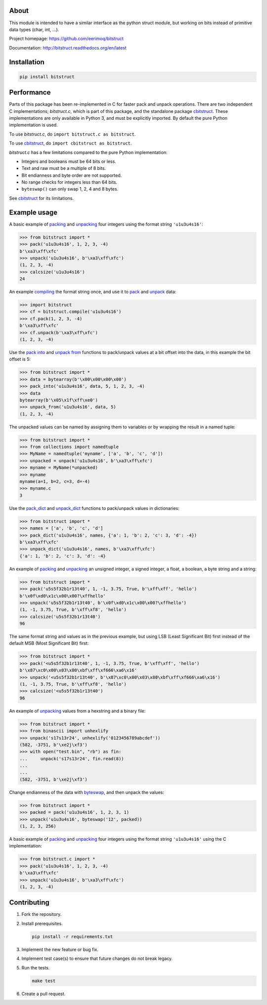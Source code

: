 |buildstatus|_
|appveyor|_
|coverage|_
|codecov|_

About
=====

This module is intended to have a similar interface as the python
struct module, but working on bits instead of primitive data types
(char, int, ...).

Project homepage: https://github.com/eerimoq/bitstruct

Documentation: http://bitstruct.readthedocs.org/en/latest

Installation
============

.. code-block:: python

    pip install bitstruct

Performance
===========

Parts of this package has been re-implemented in C for faster pack and
unpack operations. There are two independent C implementations;
`bitstruct.c`, which is part of this package, and the standalone
package `cbitstruct`_. These implementations are only available in
Python 3, and must be explicitly imported. By default the pure Python
implementation is used.

To use `bitstruct.c`, do ``import bitstruct.c as bitstruct``.

To use `cbitstruct`_, do ``import cbitstruct as bitstruct``.

`bitstruct.c` has a few limitations compared to the pure Python
implementation:

- Integers and booleans must be 64 bits or less.

- Text and raw must be a multiple of 8 bits.

- Bit endianness and byte order are not supported.

- No range checks for integers less than 64 bits.

- ``byteswap()`` can only swap 1, 2, 4 and 8 bytes.

See `cbitstruct`_ for its limitations.

Example usage
=============

A basic example of `packing`_ and `unpacking`_ four integers using the
format string ``'u1u3u4s16'``:

.. code-block:: python

    >>> from bitstruct import *
    >>> pack('u1u3u4s16', 1, 2, 3, -4)
    b'\xa3\xff\xfc'
    >>> unpack('u1u3u4s16', b'\xa3\xff\xfc')
    (1, 2, 3, -4)
    >>> calcsize('u1u3u4s16')
    24

An example `compiling`_ the format string once, and use it to `pack`_
and `unpack`_ data:

.. code-block:: python

    >>> import bitstruct
    >>> cf = bitstruct.compile('u1u3u4s16')
    >>> cf.pack(1, 2, 3, -4)
    b'\xa3\xff\xfc'
    >>> cf.unpack(b'\xa3\xff\xfc')
    (1, 2, 3, -4)

Use the `pack into`_ and `unpack from`_ functions to pack/unpack
values at a bit offset into the data, in this example the bit offset
is 5:

.. code-block:: python

    >>> from bitstruct import *
    >>> data = bytearray(b'\x00\x00\x00\x00')
    >>> pack_into('u1u3u4s16', data, 5, 1, 2, 3, -4)
    >>> data
    bytearray(b'\x05\x1f\xff\xe0')
    >>> unpack_from('u1u3u4s16', data, 5)
    (1, 2, 3, -4)

The unpacked values can be named by assigning them to variables or by
wrapping the result in a named tuple:

.. code-block:: python

    >>> from bitstruct import *
    >>> from collections import namedtuple
    >>> MyName = namedtuple('myname', ['a', 'b', 'c', 'd'])
    >>> unpacked = unpack('u1u3u4s16', b'\xa3\xff\xfc')
    >>> myname = MyName(*unpacked)
    >>> myname
    myname(a=1, b=2, c=3, d=-4)
    >>> myname.c
    3

Use the `pack_dict`_ and `unpack_dict`_ functions to pack/unpack
values in dictionaries:

.. code-block:: python

    >>> from bitstruct import *
    >>> names = ['a', 'b', 'c', 'd']
    >>> pack_dict('u1u3u4s16', names, {'a': 1, 'b': 2, 'c': 3, 'd': -4})
    b'\xa3\xff\xfc'
    >>> unpack_dict('u1u3u4s16', names, b'\xa3\xff\xfc')
    {'a': 1, 'b': 2, 'c': 3, 'd': -4}

An example of `packing`_ and `unpacking`_ an unsigned integer, a
signed integer, a float, a boolean, a byte string and a string:

.. code-block:: python

    >>> from bitstruct import *
    >>> pack('u5s5f32b1r13t40', 1, -1, 3.75, True, b'\xff\xff', 'hello')
    b'\x0f\xd0\x1c\x00\x00?\xffhello'
    >>> unpack('u5s5f32b1r13t40', b'\x0f\xd0\x1c\x00\x00?\xffhello')
    (1, -1, 3.75, True, b'\xff\xf8', 'hello')
    >>> calcsize('u5s5f32b1r13t40')
    96

The same format string and values as in the previous example, but
using LSB (Least Significant Bit) first instead of the default MSB
(Most Significant Bit) first:

.. code-block:: python

    >>> from bitstruct import *
    >>> pack('<u5s5f32b1r13t40', 1, -1, 3.75, True, b'\xff\xff', 'hello')
    b'\x87\xc0\x00\x03\x80\xbf\xff\xf666\xa6\x16'
    >>> unpack('<u5s5f32b1r13t40', b'\x87\xc0\x00\x03\x80\xbf\xff\xf666\xa6\x16')
    (1, -1, 3.75, True, b'\xff\xf8', 'hello')
    >>> calcsize('<u5s5f32b1r13t40')
    96

An example of `unpacking`_ values from a hexstring and a binary file:

.. code-block:: python

    >>> from bitstruct import *
    >>> from binascii import unhexlify
    >>> unpack('s17s13r24', unhexlify('0123456789abcdef'))
    (582, -3751, b'\xe2j\xf3')
    >>> with open("test.bin", "rb") as fin:
    ...     unpack('s17s13r24', fin.read(8))
    ...
    ...
    (582, -3751, b'\xe2j\xf3')

Change endianness of the data with `byteswap`_, and then unpack the
values:

.. code-block:: python

    >>> from bitstruct import *
    >>> packed = pack('u1u3u4s16', 1, 2, 3, 1)
    >>> unpack('u1u3u4s16', byteswap('12', packed))
    (1, 2, 3, 256)

A basic example of `packing`_ and `unpacking`_ four integers using the
format string ``'u1u3u4s16'`` using the C implementation:

.. code-block:: python

    >>> from bitstruct.c import *
    >>> pack('u1u3u4s16', 1, 2, 3, -4)
    b'\xa3\xff\xfc'
    >>> unpack('u1u3u4s16', b'\xa3\xff\xfc')
    (1, 2, 3, -4)

Contributing
============

#. Fork the repository.

#. Install prerequisites.

   .. code-block:: text

      pip install -r requirements.txt

#. Implement the new feature or bug fix.

#. Implement test case(s) to ensure that future changes do not break
   legacy.

#. Run the tests.

   .. code-block:: text

      make test

#. Create a pull request.

.. |buildstatus| image:: https://travis-ci.org/eerimoq/bitstruct.svg
.. _buildstatus: https://travis-ci.org/eerimoq/bitstruct

.. |appveyor| image:: https://img.shields.io/appveyor/ci/eerimoq/bitstruct/master.svg?label=AppVeyor
.. _appveyor: https://ci.appveyor.com/project/eerimoq/bitstruct/history

.. |coverage| image:: https://coveralls.io/repos/github/eerimoq/bitstruct/badge.svg?branch=master
.. _coverage: https://coveralls.io/github/eerimoq/bitstruct

.. |codecov| image:: https://codecov.io/gh/eerimoq/bitstruct/branch/master/graph/badge.svg
.. _codecov: https://codecov.io/gh/eerimoq/bitstruct

.. _packing: http://bitstruct.readthedocs.io/en/latest/#bitstruct.pack

.. _unpacking: http://bitstruct.readthedocs.io/en/latest/#bitstruct.unpack

.. _pack: http://bitstruct.readthedocs.io/en/latest/#bitstruct.CompiledFormat.pack

.. _unpack: http://bitstruct.readthedocs.io/en/latest/#bitstruct.CompiledFormat.unpack

.. _pack into: http://bitstruct.readthedocs.io/en/latest/#bitstruct.pack_into

.. _unpack from: http://bitstruct.readthedocs.io/en/latest/#bitstruct.unpack_from

.. _pack_dict: http://bitstruct.readthedocs.io/en/latest/#bitstruct.pack_dict

.. _unpack_dict: http://bitstruct.readthedocs.io/en/latest/#bitstruct.unpack_dict

.. _byteswap: http://bitstruct.readthedocs.io/en/latest/#bitstruct.byteswap

.. _compiling: http://bitstruct.readthedocs.io/en/latest/#bitstruct.compile

.. _cbitstruct: https://github.com/qchateau/cbitstruct
